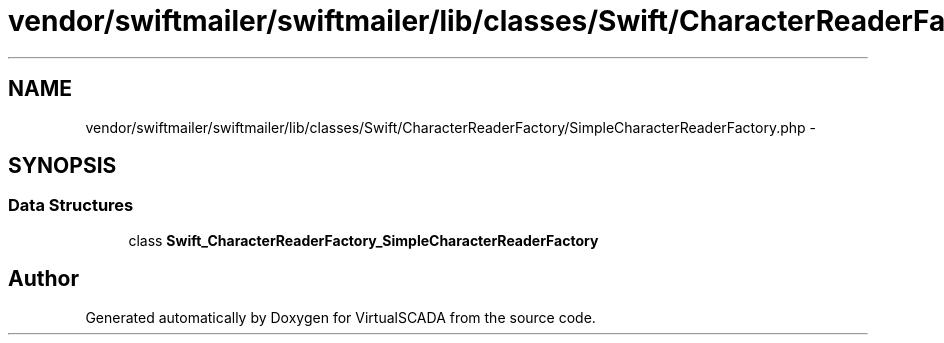 .TH "vendor/swiftmailer/swiftmailer/lib/classes/Swift/CharacterReaderFactory/SimpleCharacterReaderFactory.php" 3 "Tue Apr 14 2015" "Version 1.0" "VirtualSCADA" \" -*- nroff -*-
.ad l
.nh
.SH NAME
vendor/swiftmailer/swiftmailer/lib/classes/Swift/CharacterReaderFactory/SimpleCharacterReaderFactory.php \- 
.SH SYNOPSIS
.br
.PP
.SS "Data Structures"

.in +1c
.ti -1c
.RI "class \fBSwift_CharacterReaderFactory_SimpleCharacterReaderFactory\fP"
.br
.in -1c
.SH "Author"
.PP 
Generated automatically by Doxygen for VirtualSCADA from the source code\&.

